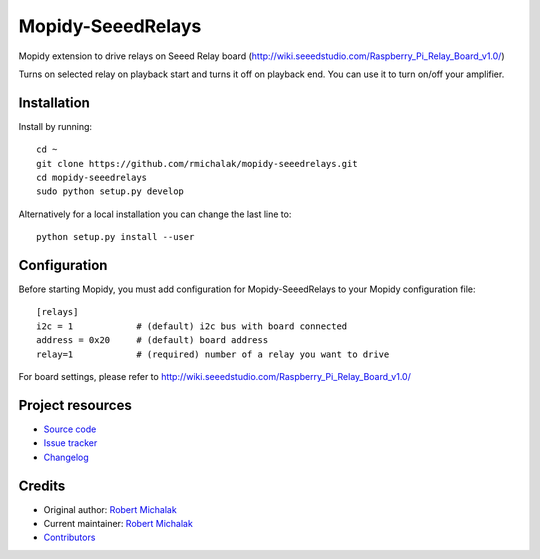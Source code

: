 ****************************
Mopidy-SeeedRelays
****************************

.. image:: https://img.shields.io/pypi/v/Mopidy-SeeedRelays
    :target: https://pypi.org/project/Mopidy-SeeedRelays/
    :alt: Latest PyPI version

.. image:: https://img.shields.io/circleci/build/gh/rmichalak/mopidy-seeedrelays
    :target: https://circleci.com/gh/rmichalak/mopidy-seeedrelays
    :alt: CircleCI build status

.. image:: https://img.shields.io/codecov/c/gh/rmichalak/mopidy-seeedrelays
    :target: https://codecov.io/gh/rmichalak/mopidy-seeedrelays
    :alt: Test coverage

Mopidy extension to drive relays on Seeed Relay board (http://wiki.seeedstudio.com/Raspberry_Pi_Relay_Board_v1.0/)

Turns on selected relay on playback start and turns it off on playback end.
You can use it to turn on/off your amplifier.

Installation
============

Install by running::

    cd ~
    git clone https://github.com/rmichalak/mopidy-seeedrelays.git
    cd mopidy-seeedrelays
    sudo python setup.py develop

Alternatively for a local installation you can change the last line to::

    python setup.py install --user

Configuration
=============

Before starting Mopidy, you must add configuration for
Mopidy-SeeedRelays to your Mopidy configuration file::

    [relays]
    i2c = 1            # (default) i2c bus with board connected
    address = 0x20     # (default) board address
    relay=1            # (required) number of a relay you want to drive

For board settings, please refer to http://wiki.seeedstudio.com/Raspberry_Pi_Relay_Board_v1.0/

Project resources
=================

- `Source code <https://github.com/rmichalak/mopidy-seeedrelays>`_
- `Issue tracker <https://github.com/rmichalak/mopidy-seeedrelays/issues>`_
- `Changelog <https://github.com/rmichalak/mopidy-seeedrelays/blob/master/CHANGELOG.rst>`_


Credits
=======

- Original author: `Robert Michalak <https://github.com/rmichalak>`__
- Current maintainer: `Robert Michalak <https://github.com/rmichalak>`__
- `Contributors <https://github.com/rmichalak/mopidy-seeedrelays/graphs/contributors>`_
